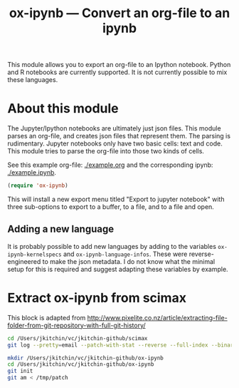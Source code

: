 #+TITLE: ox-ipynb --- Convert an org-file to an ipynb


This module allows you to export an org-file to an Ipython notebook. Python and R notebooks are currently supported. It is not currently possible to mix these languages.

* About this module

The Jupyter/Ipython notebooks are ultimately just json files. This module parses an org-file, and creates json files that represent them. The parsing is rudimentary. Jupyter notebooks only have two basic cells: text and code. This module tries to parse the org-file into those two kinds of cells.

See this example org-file: [[./example.org]] and the corresponding ipynb: [[./example.ipynb]].

#+BEGIN_SRC emacs-lisp
(require 'ox-ipynb)
#+END_SRC

This will install a new export menu titled "Export to jupyter notebook" with three sub-options to export to a buffer, to a file, and to a file and open.

** Adding a new language

It is probably possible to add new languages  by adding to the variables =ox-ipynb-kernelspecs= and =ox-ipynb-language-infos=. These were reverse-engineered to make the json metadata. I do not know what the minimal setup for this is required and suggest adapting these variables by example.

* Extract ox-ipynb from scimax

This block is adapted from http://www.pixelite.co.nz/article/extracting-file-folder-from-git-repository-with-full-git-history/
#+BEGIN_SRC sh
cd /Users/jkitchin/vc/jkitchin-github/scimax
git log --pretty=email --patch-with-stat --reverse --full-index --binary -- ox-ipynb.el > /tmp/patch

mkdir /Users/jkitchin/vc/jkitchin-github/ox-ipynb
cd /Users/jkitchin/vc/jkitchin-github/ox-ipynb
git init
git am < /tmp/patch
#+END_SRC

#+RESULTS:
